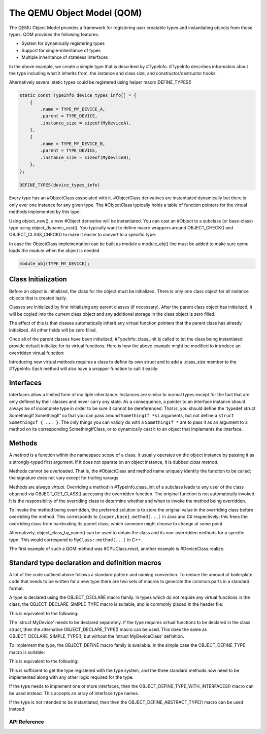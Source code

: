 ===========================
The QEMU Object Model (QOM)
===========================

.. highlight:: c

The QEMU Object Model provides a framework for registering user creatable
types and instantiating objects from those types.  QOM provides the following
features:

- System for dynamically registering types
- Support for single-inheritance of types
- Multiple inheritance of stateless interfaces

.. code-block:: c
   :caption: Creating a minimal type

   #include "qdev.h"

   #define TYPE_MY_DEVICE "my-device"

   // No new virtual functions: we can reuse the typedef for the
   // superclass.
   typedef DeviceClass MyDeviceClass;
   typedef struct MyDevice
   {
       DeviceState parent;

       int reg0, reg1, reg2;
   } MyDevice;

   static const TypeInfo my_device_info = {
       .name = TYPE_MY_DEVICE,
       .parent = TYPE_DEVICE,
       .instance_size = sizeof(MyDevice),
   };

   static void my_device_register_types(void)
   {
       type_register_static(&my_device_info);
   }

   type_init(my_device_register_types)

In the above example, we create a simple type that is described by #TypeInfo.
#TypeInfo describes information about the type including what it inherits
from, the instance and class size, and constructor/destructor hooks.

Alternatively several static types could be registered using helper macro
DEFINE_TYPES()

.. code-block:: c

   static const TypeInfo device_types_info[] = {
       {
           .name = TYPE_MY_DEVICE_A,
           .parent = TYPE_DEVICE,
           .instance_size = sizeof(MyDeviceA),
       },
       {
           .name = TYPE_MY_DEVICE_B,
           .parent = TYPE_DEVICE,
           .instance_size = sizeof(MyDeviceB),
       },
   };

   DEFINE_TYPES(device_types_info)

Every type has an #ObjectClass associated with it.  #ObjectClass derivatives
are instantiated dynamically but there is only ever one instance for any
given type.  The #ObjectClass typically holds a table of function pointers
for the virtual methods implemented by this type.

Using object_new(), a new #Object derivative will be instantiated.  You can
cast an #Object to a subclass (or base-class) type using
object_dynamic_cast().  You typically want to define macro wrappers around
OBJECT_CHECK() and OBJECT_CLASS_CHECK() to make it easier to convert to a
specific type:

.. code-block:: c
   :caption: Typecasting macros

   #define MY_DEVICE_GET_CLASS(obj) \
      OBJECT_GET_CLASS(MyDeviceClass, obj, TYPE_MY_DEVICE)
   #define MY_DEVICE_CLASS(klass) \
      OBJECT_CLASS_CHECK(MyDeviceClass, klass, TYPE_MY_DEVICE)
   #define MY_DEVICE(obj) \
      OBJECT_CHECK(MyDevice, obj, TYPE_MY_DEVICE)

In case the ObjectClass implementation can be built as module a
module_obj() line must be added to make sure qemu loads the module
when the object is needed.

.. code-block:: c

   module_obj(TYPE_MY_DEVICE);

Class Initialization
====================

Before an object is initialized, the class for the object must be
initialized.  There is only one class object for all instance objects
that is created lazily.

Classes are initialized by first initializing any parent classes (if
necessary).  After the parent class object has initialized, it will be
copied into the current class object and any additional storage in the
class object is zero filled.

The effect of this is that classes automatically inherit any virtual
function pointers that the parent class has already initialized.  All
other fields will be zero filled.

Once all of the parent classes have been initialized, #TypeInfo::class_init
is called to let the class being instantiated provide default initialize for
its virtual functions.  Here is how the above example might be modified
to introduce an overridden virtual function:

.. code-block:: c
   :caption: Overriding a virtual function

   #include "qdev.h"

   void my_device_class_init(ObjectClass *klass, void *class_data)
   {
       DeviceClass *dc = DEVICE_CLASS(klass);
       dc->reset = my_device_reset;
   }

   static const TypeInfo my_device_info = {
       .name = TYPE_MY_DEVICE,
       .parent = TYPE_DEVICE,
       .instance_size = sizeof(MyDevice),
       .class_init = my_device_class_init,
   };

Introducing new virtual methods requires a class to define its own
struct and to add a .class_size member to the #TypeInfo.  Each method
will also have a wrapper function to call it easily:

.. code-block:: c
   :caption: Defining an abstract class

   #include "qdev.h"

   typedef struct MyDeviceClass
   {
       DeviceClass parent;

       void (*frobnicate) (MyDevice *obj);
   } MyDeviceClass;

   static const TypeInfo my_device_info = {
       .name = TYPE_MY_DEVICE,
       .parent = TYPE_DEVICE,
       .instance_size = sizeof(MyDevice),
       .abstract = true, // or set a default in my_device_class_init
       .class_size = sizeof(MyDeviceClass),
   };

   void my_device_frobnicate(MyDevice *obj)
   {
       MyDeviceClass *klass = MY_DEVICE_GET_CLASS(obj);

       klass->frobnicate(obj);
   }

Interfaces
==========

Interfaces allow a limited form of multiple inheritance.  Instances are
similar to normal types except for the fact that are only defined by
their classes and never carry any state.  As a consequence, a pointer to
an interface instance should always be of incomplete type in order to be
sure it cannot be dereferenced.  That is, you should define the
'typedef struct SomethingIf SomethingIf' so that you can pass around
``SomethingIf *si`` arguments, but not define a ``struct SomethingIf { ... }``.
The only things you can validly do with a ``SomethingIf *`` are to pass it as
an argument to a method on its corresponding SomethingIfClass, or to
dynamically cast it to an object that implements the interface.

Methods
=======

A *method* is a function within the namespace scope of
a class. It usually operates on the object instance by passing it as a
strongly-typed first argument.
If it does not operate on an object instance, it is dubbed
*class method*.

Methods cannot be overloaded. That is, the #ObjectClass and method name
uniquely identity the function to be called; the signature does not vary
except for trailing varargs.

Methods are always *virtual*. Overriding a method in
#TypeInfo.class_init of a subclass leads to any user of the class obtained
via OBJECT_GET_CLASS() accessing the overridden function.
The original function is not automatically invoked. It is the responsibility
of the overriding class to determine whether and when to invoke the method
being overridden.

To invoke the method being overridden, the preferred solution is to store
the original value in the overriding class before overriding the method.
This corresponds to ``{super,base}.method(...)`` in Java and C#
respectively; this frees the overriding class from hardcoding its parent
class, which someone might choose to change at some point.

.. code-block:: c
   :caption: Overriding a virtual method

   typedef struct MyState MyState;

   typedef void (*MyDoSomething)(MyState *obj);

   typedef struct MyClass {
       ObjectClass parent_class;

       MyDoSomething do_something;
   } MyClass;

   static void my_do_something(MyState *obj)
   {
       // do something
   }

   static void my_class_init(ObjectClass *oc, void *data)
   {
       MyClass *mc = MY_CLASS(oc);

       mc->do_something = my_do_something;
   }

   static const TypeInfo my_type_info = {
       .name = TYPE_MY,
       .parent = TYPE_OBJECT,
       .instance_size = sizeof(MyState),
       .class_size = sizeof(MyClass),
       .class_init = my_class_init,
   };

   typedef struct DerivedClass {
       MyClass parent_class;

       MyDoSomething parent_do_something;
   } DerivedClass;

   static void derived_do_something(MyState *obj)
   {
       DerivedClass *dc = DERIVED_GET_CLASS(obj);

       // do something here
       dc->parent_do_something(obj);
       // do something else here
   }

   static void derived_class_init(ObjectClass *oc, void *data)
   {
       MyClass *mc = MY_CLASS(oc);
       DerivedClass *dc = DERIVED_CLASS(oc);

       dc->parent_do_something = mc->do_something;
       mc->do_something = derived_do_something;
   }

   static const TypeInfo derived_type_info = {
       .name = TYPE_DERIVED,
       .parent = TYPE_MY,
       .class_size = sizeof(DerivedClass),
       .class_init = derived_class_init,
   };

Alternatively, object_class_by_name() can be used to obtain the class and
its non-overridden methods for a specific type. This would correspond to
``MyClass::method(...)`` in C++.

The first example of such a QOM method was #CPUClass.reset,
another example is #DeviceClass.realize.

Standard type declaration and definition macros
===============================================

A lot of the code outlined above follows a standard pattern and naming
convention. To reduce the amount of boilerplate code that needs to be
written for a new type there are two sets of macros to generate the
common parts in a standard format.

A type is declared using the OBJECT_DECLARE macro family. In types
which do not require any virtual functions in the class, the
OBJECT_DECLARE_SIMPLE_TYPE macro is suitable, and is commonly placed
in the header file:

.. code-block:: c
   :caption: Declaring a simple type

   OBJECT_DECLARE_SIMPLE_TYPE(MyDevice, MY_DEVICE)

This is equivalent to the following:

.. code-block:: c
   :caption: Expansion from declaring a simple type

   typedef struct MyDevice MyDevice;
   typedef struct MyDeviceClass MyDeviceClass;

   G_DEFINE_AUTOPTR_CLEANUP_FUNC(MyDeviceClass, object_unref)

   #define MY_DEVICE_GET_CLASS(void *obj) \
           OBJECT_GET_CLASS(MyDeviceClass, obj, TYPE_MY_DEVICE)
   #define MY_DEVICE_CLASS(void *klass) \
           OBJECT_CLASS_CHECK(MyDeviceClass, klass, TYPE_MY_DEVICE)
   #define MY_DEVICE(void *obj)
           OBJECT_CHECK(MyDevice, obj, TYPE_MY_DEVICE)

   struct MyDeviceClass {
       DeviceClass parent_class;
   };

The 'struct MyDevice' needs to be declared separately.
If the type requires virtual functions to be declared in the class
struct, then the alternative OBJECT_DECLARE_TYPE() macro can be
used. This does the same as OBJECT_DECLARE_SIMPLE_TYPE(), but without
the 'struct MyDeviceClass' definition.

To implement the type, the OBJECT_DEFINE macro family is available.
In the simple case the OBJECT_DEFINE_TYPE macro is suitable:

.. code-block:: c
   :caption: Defining a simple type

   OBJECT_DEFINE_TYPE(MyDevice, my_device, MY_DEVICE, DEVICE)

This is equivalent to the following:

.. code-block:: c
   :caption: Expansion from defining a simple type

   static void my_device_finalize(Object *obj);
   static void my_device_class_init(ObjectClass *oc, void *data);
   static void my_device_init(Object *obj);

   static const TypeInfo my_device_info = {
       .parent = TYPE_DEVICE,
       .name = TYPE_MY_DEVICE,
       .instance_size = sizeof(MyDevice),
       .instance_init = my_device_init,
       .instance_finalize = my_device_finalize,
       .class_size = sizeof(MyDeviceClass),
       .class_init = my_device_class_init,
   };

   static void
   my_device_register_types(void)
   {
       type_register_static(&my_device_info);
   }
   type_init(my_device_register_types);

This is sufficient to get the type registered with the type
system, and the three standard methods now need to be implemented
along with any other logic required for the type.

If the type needs to implement one or more interfaces, then the
OBJECT_DEFINE_TYPE_WITH_INTERFACES() macro can be used instead.
This accepts an array of interface type names.

.. code-block:: c
   :caption: Defining a simple type implementing interfaces

   OBJECT_DEFINE_TYPE_WITH_INTERFACES(MyDevice, my_device,
                                      MY_DEVICE, DEVICE,
                                      { TYPE_USER_CREATABLE },
                                      { NULL })

If the type is not intended to be instantiated, then then
the OBJECT_DEFINE_ABSTRACT_TYPE() macro can be used instead:

.. code-block:: c
   :caption: Defining a simple abstract type

   OBJECT_DEFINE_ABSTRACT_TYPE(MyDevice, my_device,
                               MY_DEVICE, DEVICE)



API Reference
-------------

.. kernel-doc:: include/qom/object.h
